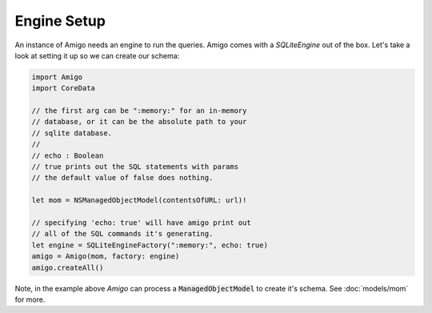Engine Setup
=================================

An instance of Amigo needs an engine to run the queries. Amigo comes
with a `SQLiteEngine` out of the box. Let's take a look at setting it
up so we can create our schema:

.. code-block:: swift

    import Amigo
    import CoreData

    // the first arg can be ":memory:" for an in-memory
    // database, or it can be the absolute path to your
    // sqlite database.
    //
    // echo : Boolean
    // true prints out the SQL statements with params
    // the default value of false does nothing.

    let mom = NSManagedObjectModel(contentsOfURL: url)!

    // specifying 'echo: true' will have amigo print out
    // all of the SQL commands it's generating.
    let engine = SQLiteEngineFactory(":memory:", echo: true)
    amigo = Amigo(mom, factory: engine)
    amigo.createAll()

Note, in the example above `Amigo` can process a :code:`ManagedObjectModel`
to create it's schema. See :doc:`models/mom` for more.

